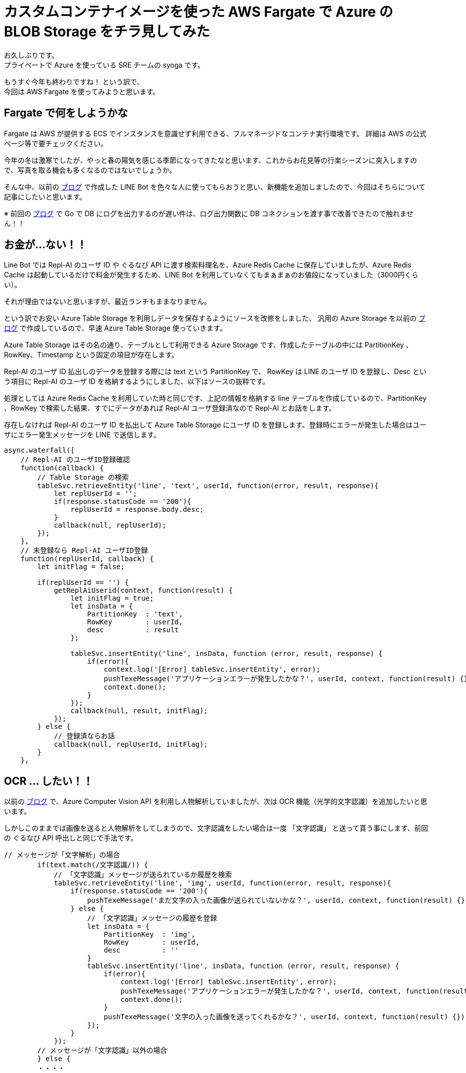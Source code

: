 = カスタムコンテナイメージを使った AWS Fargate で Azure の BLOB Storage をチラ見してみた
:hp-alt-title: AWS+Azure
:hp-tags: syoga, Azure, AWS, Fargate, ECS, Docker

お久しぶりです。 +
プライベートで Azure を使っている SRE チームの syoga です。

もうすぐ今年も終わりですね！ という訳で、 +
今回は AWS Fargate を使ってみようと思います。

## Fargate で何をしようかな
Fargate は AWS が提供する ECS でインスタンスを意識せず利用できる、フルマネージドなコンテナ実行環境です。
詳細は AWS の公式ページ等で要チェックください。

今年の冬は激寒でしたが、やっと春の陽気を感じる季節になってきたなと思います、これからお花見等の行楽シーズンに突入しますので、写真を取る機会も多くなるのではないでしょうか。

そんな中、以前の http://tech.innovation.co.jp/2017/07/04/Azure-5.html[ブログ] で作成した LINE Bot を色々な人に使ってもらおうと思い、新機能を追加しましたので、今回はそちらについて記事にしたいと思います。

※ 前回の http://tech.innovation.co.jp/2018/01/16/Azure-9.html[ブログ] で Go で DB にログを出力するのが遅い件は、ログ出力関数に DB コネクションを渡す事で改善できたので触れません！！

## お金が…ない！！
Line Bot では Repl-AI のユーザ ID や ぐるなび API に渡す検索料理名を、Azure Redis Cache に保存していましたが、Azure Redis Cache は起動しているだけで料金が発生するため、LINE Bot を利用していなくてもまぁまぁのお値段になっていました（3000円くらい）。

それが理由ではないと思いますが、最近ランチもままなりません。

という訳でお安い Azure Table Storage を利用しデータを保存するようにソースを改修をしました、
汎用の Azure Storage を以前の http://tech.innovation.co.jp/2017/07/04/Azure-5.html[ブログ] で作成しているので、早速 Azure Table Storage 使っていきます。

Azure Table Storage はその名の通り、テーブルとして利用できる Azure Storage です、作成したテーブルの中には PartitionKey 、RowKey、Timestamp という固定の項目が存在します。

Repl-AI のユーザ ID 払出しのデータを登録する際には text という PartitionKey で、 RowKey は LINE のユーザ ID を登録し、Desc という項目に Repl-AI のユーザ ID を格納するようにしました、以下はソースの抜粋です。

処理としては Azure Redis Cache を利用していた時と同じです、上記の情報を格納する line テーブルを作成しているので、PartitionKey 、RowKey で検索した結果、すでにデータがあれば Repl-AI ユーザ登録済なので Repl-AI とお話をします。

存在しなければ Repl-AI のユーザ ID を払出して Azure Table Storage にユーザ ID を登録します、登録時にエラーが発生した場合はユーザにエラー発生メッセージを LINE で送信します。

```
async.waterfall([
    // Repl-AI のユーザID登録確認
    function(callback) {
        // Table Storage の検索
        tableSvc.retrieveEntity('line', 'text', userId, function(error, result, response){
            let replUserId = '';
            if(response.statusCode == '200'){
                replUserId = response.body.desc;
            }
            callback(null, replUserId);
        });
    },
    // 未登録なら Repl-AI ユーザID登録
    function(replUserId, callback) {
        let initFlag = false;

        if(replUserId == '') {
            getReplAiUserid(context, function(result) {
                let initFlag = true;
                let insData = {
                    PartitionKey  : 'text',
                    RowKey        : userId,
                    desc          : result
                };

                tableSvc.insertEntity('line', insData, function (error, result, response) {
                    if(error){
                        context.log('[Error] tableSvc.insertEntity', error);
                        pushTexeMessage('アプリケーションエラーが発生したかな？', userId, context, function(result) {});
                        context.done();
                    }
                });
                callback(null, result, initFlag);
            });
        } else {
            // 登録済ならお話
            callback(null, replUserId, initFlag);  
        } 
    },

```

## OCR … したい！！
以前の http://tech.innovation.co.jp/2017/07/04/Azure-5.html[ブログ] で、Azure Computer Vision API を利用し人物解析していましたが、次は OCR 機能（光学的文字認識）を追加したいと思います。

しかしこのままでは画像を送ると人物解析をしてしまうので、文字認識をしたい場合は一度 「文字認識」 と送って貰う事にします、前回の ぐるなび API 呼出しと同じで手法です。

```
// メッセージが「文字解析」の場合
        if(text.match(/文字認識/)) {
            // 「文字認識」メッセージが送られているか履歴を検索
            tableSvc.retrieveEntity('line', 'img', userId, function(error, result, response){
                if(response.statusCode == '200'){
                    pushTexeMessage('まだ文字の入った画像が送られていないかな？', userId, context, function(result) {});
                } else {
                    // 「文字認識」メッセージの履歴を登録
                    let insData = {
                        PartitionKey  : 'img',
                        RowKey        : userId,
                        desc          : ''
                    }
                    tableSvc.insertEntity('line', insData, function (error, result, response) {
                        if(error){
                            context.log('[Error] tableSvc.insertEntity', error);
                            pushTexeMessage('アプリケーションエラーが発生したかな？', userId, context, function(result) {});
                            context.done();
                        }
                        pushTexeMessage('文字の入った画像を送ってくれるかな？', userId, context, function(result) {});
                    });
                }
            });
        // メッセージが「文字認識」以外の場合
        } else {
        ・・・・　
```
こちらも Azure Table Storage を利用し「文字認識」というメッセージが送信されているかを検索します。

次に画像が送られてきた場合に、「文字認識」メッセージが存在すれば OCR 機能を呼び出します、存在しなければ今まで通りの人物解析を実行します。
```
function(imageName, callback) {
    // 「文字認識」のメッセージが送られているか
    tableSvc.retrieveEntity('line', 'img', userId, function(error, result, response) {
        let apiStatus = false;
        
        if(response.statusCode == '200') {
            apiStatus = true;  
        }
        callback(null, imageName, apiStatus);
    });
},
function(imageName, apiStatus, callback) {
    // ComputerVisionAPI 呼出し
    callMSComputerVisionAPI(imageName, apiStatus, context, function(result) {
        callback(null, result, apiStatus);
    });
},
function(cvResult, apiStatus, callback) {
    if(apiStatus) {
        // 文字認識結果送信
        if(typeof(cvResult.regions) !== 'undefined') {

            let line;
            let text;
            let lineCont = 0;                        
            let message  = 'この画像には以下の文字が含まれていそうかな？\n\n';

            cvResult.regions[0].lines.forEach(function(line) {
                line.words.forEach(function(text) {
                    if(cvResult.language == 'ja') {
                        message +=　iconv.decode(text.text, 'utf-8');
                    } else {
                        message +=　iconv.decode(text.text, 'utf-8') + ' ';
                    }
                });
                
                lineCont++;
                if(lineCont < cvResult.regions[0].lines.length) {
                    message += '\n';
                }       
            });

            let delData = {
                PartitionKey: {'_':'img'},
                RowKey: {'_': userId}
            };

            // 「文字認識」の登録履歴削除
            tableSvc.deleteEntity('line', delData, function(error, response){
                if(error) {
                    context.log('[Error] tableSvc.deleteEntity', error);
                    pushTexeMessage('アプリケーションエラーが発生したかな？', userId, context, function(result) {});
                    context.done();
                }
            });

            pushTexeMessage(message, userId, context, function(result) {
                context.done();
            });
        } else{
            pushTexeMessage('この画像には文字がないからもう一回送ってくれないかな？', userId, context, function(result) {
                context.done();
            });
        }
    } else {
        // 顔画像解析結果送信
    ・・・
```

Azure Computer Vision API に実際にリクエストを投げる関数部分のソースです、「文字認識」が送られているかをフラグで判断し、処理を分岐させています。

```
// ComputerVisionAPI 呼出
function callMSComputerVisionAPI(imageUrl, apiStatus, context, callback) {

    context.log('==== Start:callMSComputerVisionAPI ====');

    let params;
    let urlObj;

    // Strage 画像 URL
    let urlImage = process.env.BLOB_HOST + imageUrl;

    if(apiStatus) {
        // ComputerVisionAPI OCR
        // クエリパラメータ設定
        params ='language=unk&detectOrientation=true';

        // URL 作成
        urlObj = {
            protocol: 'https',
            hostname: 'southeastasia.api.cognitive.microsoft.com',
            pathname: 'vision/v1.0/ocr',
            search  : params
        };
    } else {
        // ComputerVisionAPI Analayze
        // クエリパラメータ設定
        params = 'visualFeatures=Categories, Tags, Description, Faces';

        // URL 作成
        urlObj = {
            protocol: 'https',
            hostname: 'southeastasia.api.cognitive.microsoft.com',
            pathname: 'vision/v1.0/analyze',
            search  : params
        };
    }
    
    // リクエストデータ設定
    let optCva = {
    	"headers"  : {
    		"Content-Type": "application/json",
    		"Ocp-Apim-Subscription-Key": "KEY"
    	},
    	"body"     : '{"url":"' + urlImage + '"}',
    	"uri"      : url.format(urlObj),
    	"method"   : "POST",
    	"type"     : "POST",
    	"encoding" : "binary"
    };

    // リクエスト送信
    requestPromise(optCva).then(function(result) {
        let cvResult  = JSON.parse(result);
        callback(cvResult);
    }).catch(function(e) {
        context.log(e.stack);
    }).done();

    context.log('==== End  :callMSComputerVisionAPI ====');
}
```

文字認識結果を受信した後は文字列を結合して LINE にメッセージを送信します、という訳で早速…

## 使って…みたい！！
弊社エンジニアの行動指針が記載されたカードが手元にありましたので、こちらを使ってみます。

*・行動指針のカード*

image::/images/syoga/azure10/azure3.png[]

 
*・認識結果*

image::/images/syoga/azure10/azure2.png[]